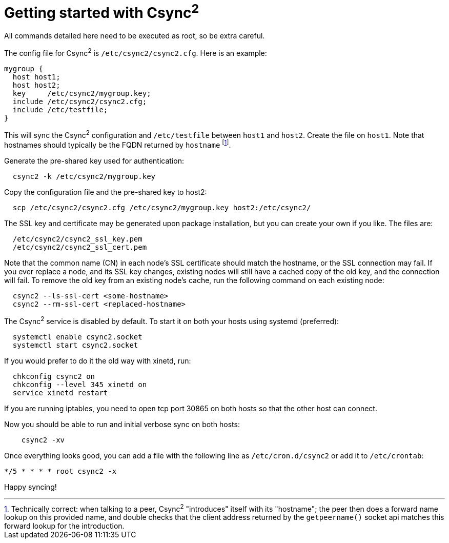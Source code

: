 Getting started with Csync^2^
=============================

All commands detailed here need to be executed as root, so be extra careful.

The config file for Csync^2^ is `/etc/csync2/csync2.cfg`. Here is an example:

....
mygroup {
  host host1;
  host host2;
  key     /etc/csync2/mygroup.key;
  include /etc/csync2/csync2.cfg;
  include /etc/testfile;
}
....

This will sync the Csync^2^ configuration and `/etc/testfile` between `host1` and
`host2`. Create the file on `host1`. Note that hostnames should typically be the FQDN
returned by `hostname` footnote:[
Technically correct: when talking to a peer, Csync^2^ "introduces" itself with
its "hostname"; the peer then does a forward name lookup on this provided name,
and double checks that the client address returned by the `getpeername()`
socket api matches this forward lookup for the introduction.].

Generate the pre-shared key used for authentication:
```
  csync2 -k /etc/csync2/mygroup.key
```

Copy the configuration file and the pre-shared key to host2:
```
  scp /etc/csync2/csync2.cfg /etc/csync2/mygroup.key host2:/etc/csync2/
```

The SSL key and certificate may be generated upon package installation,
but you can create your own if you like. The files are:
```
  /etc/csync2/csync2_ssl_key.pem
  /etc/csync2/csync2_ssl_cert.pem
```

Note that the common name (CN) in each node's SSL certificate should match
the hostname, or the SSL connection may fail.  If you ever replace a node, and its
SSL key changes, existing nodes will still have a cached copy of the old key,
and the connection will fail.  To remove the old key from an existing node's
cache, run the following command on each existing node:
```
  csync2 --ls-ssl-cert <some-hostname>
  csync2 --rm-ssl-cert <replaced-hostname>
```

The Csync^2^ service is disabled by default. To start it on both your hosts
using systemd (preferred):
```
  systemctl enable csync2.socket
  systemctl start csync2.socket
```

If you would prefer to do it the old way with xinetd, run:
```
  chkconfig csync2 on
  chkconfig --level 345 xinetd on
  service xinetd restart
```

If you are running iptables, you need to open tcp port 30865 on both hosts so
that the other host can connect.

Now you should be able to run and initial verbose sync on both hosts:
```
    csync2 -xv
```

Once everything looks good, you can add a file with the following line as
`/etc/cron.d/csync2` or add it to `/etc/crontab`:
```
*/5 * * * * root csync2 -x
```

Happy syncing!


